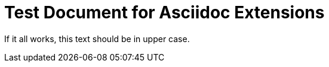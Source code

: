 = Test Document for Asciidoc Extensions

[shout]
If it all works, this text should be in upper case.
